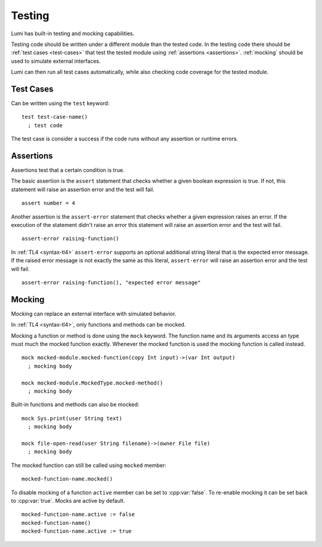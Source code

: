 Testing
=======

Lumi has built-in testing and mocking capabilities.

Testing code should be written under a different module than the tested code.
In the testing code there should be :ref:`test cases <test-cases>` that test
the tested module using :ref:`assertions <assertions>`. :ref:`mocking` should
be used to simulate external interfaces.

Lumi can then run all test cases automatically, while also checking code
coverage for the tested module.

.. _test-cases:

Test Cases
----------
Can be written using the ``test`` keyword::

   test test-case-name()
     ; test code

The test case is consider a success if the code runs without any assertion
or runtime errors.

.. _assertions:

Assertions
----------
Assertions test that a certain condition is true.

The basic assertion is the ``assert`` statement that checks whether a given
boolean expression is true. If not, this statement will raise an assertion error
and the test will fail. ::

   assert number = 4

Another assertion is the ``assert-error`` statement that checks whether a given
expression raises an error. If the execution of the statement didn't raise an
error this statement will raise an assertion error and the test will fail. ::

   assert-error raising-function()

In :ref:`TL4 <syntax-tl4>` ``assert-error`` supports an optional additional
string literal that is the expected error message. If the raised error message
is not exactly the same as this literal, ``assert-error`` will raise an
assertion error and the test will fail. ::

   assert-error raising-function(), "expected error message"

.. _mocking:

Mocking
-------
Mocking can replace an external interface with simulated behavior.

In :ref:`TL4 <syntax-tl4>`, only functions and methods can be mocked.

Mocking a function or method is done using the ``mock`` keyword. The function
name and its arguments access an type must much the mocked function exactly.
Whenever the mocked function is used the mocking function is called instead. ::

   mock mocked-module.mocked-function(copy Int input)->(var Int output)
     ; mocking body

   mock mocked-module.MockedType.mocked-method()
     ; mocking body

Built-in functions and methods can also be mocked::

   mock Sys.print(user String text)
     ; mocking body

   mock file-open-read(user String filename)->(owner File file)
     ; mocking body

The mocked function can still be called using ``mocked`` member::

   mocked-function-name.mocked()

To disable mocking of a function ``active`` member can be set to
:cpp:var:`false`. To re-enable mocking it can be set back to :cpp:var:`true`.
Mocks are active by default. ::

      mocked-function-name.active := false
      mocked-function-name()
      mocked-function-name.active := true
